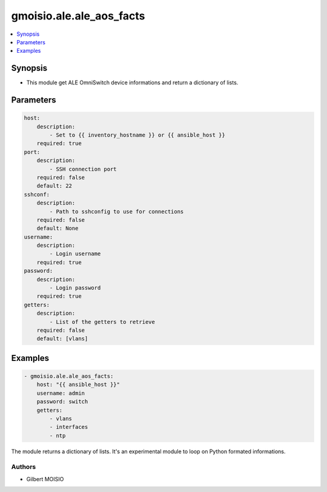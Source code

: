 *************************
gmoisio.ale.ale_aos_facts
*************************

.. contents::
    :local:
    :depth: 1


Synopsis
--------
- This module get ALE OmniSwitch device informations and return a dictionary of lists.

Parameters
----------
.. code-block:: yaml

    host:
        description:
            - Set to {{ inventory_hostname }} or {{ ansible_host }}
        required: true
    port:
        description:
            - SSH connection port
        required: false
        default: 22
    sshconf:
        description:
            - Path to sshconfig to use for connections
        required: false
        default: None
    username:
        description:
            - Login username
        required: true
    password:
        description:
            - Login password
        required: true
    getters:
        description:
            - List of the getters to retrieve
        required: false
        default: [vlans]

Examples
--------
.. code-block:: yaml

    - gmoisio.ale.ale_aos_facts: 
        host: "{{ ansible_host }}"
        username: admin
        password: switch
        getters:
            - vlans
            - interfaces
            - ntp

The module returns a dictionary of lists. It's an experimental module to loop on Python formated informations.

Authors
~~~~~~~

- Gilbert MOISIO